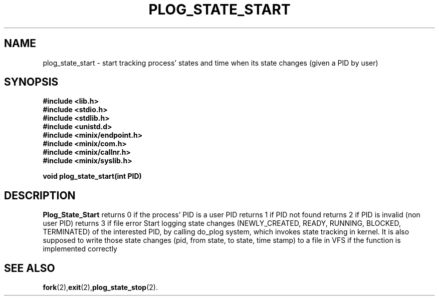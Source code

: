 .\" Ya Chutiraka Project2 
.\"
.TH PLOG_STATE_START 2 "Nov 22, 2016"
.UC 4
.SH NAME
plog_state_start \- start tracking process' states and time when its state changes (given a PID by user)
.SH SYNOPSIS
.ft B
.nf
#include <lib.h>
#include <stdio.h>
#include <stdlib.h>
#include <unistd.d>
#include <minix/endpoint.h>
#include <minix/com.h>
#include <minix/callnr.h>
#include <minix/syslib.h>

void plog_state_start(int PID)
.fi
.ft R
.SH DESCRIPTION
.B Plog_State_Start
returns 0 if the process' PID is a user PID
returns 1 if PID not found
returns 2 if PID is invalid (non user PID)
returns 3 if file error
Start logging state changes (NEWLY_CREATED, READY, RUNNING, BLOCKED, TERMINATED) of the interested PID, by calling do_plog system, which invokes state tracking in kernel. It is also supposed to write those state changes (pid, from state, to state, time stamp) to a file in VFS if the function is implemented correctly
.PP
.SH "SEE ALSO
.BR fork (2), exit (2), plog_state_stop (2).
